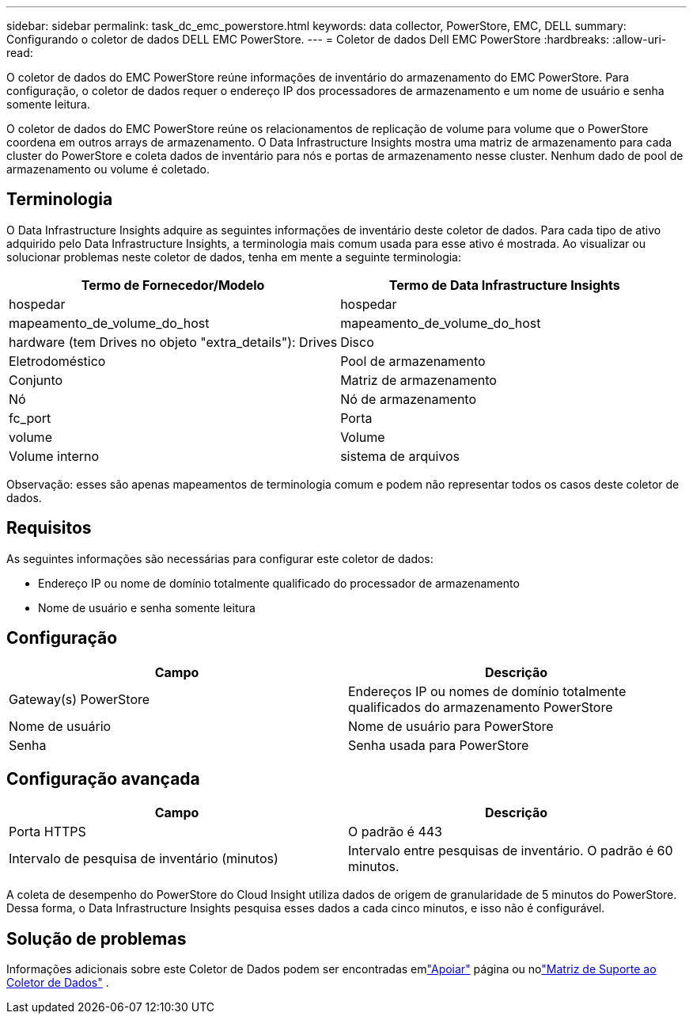 ---
sidebar: sidebar 
permalink: task_dc_emc_powerstore.html 
keywords: data collector, PowerStore, EMC, DELL 
summary: Configurando o coletor de dados DELL EMC PowerStore. 
---
= Coletor de dados Dell EMC PowerStore
:hardbreaks:
:allow-uri-read: 


[role="lead"]
O coletor de dados do EMC PowerStore reúne informações de inventário do armazenamento do EMC PowerStore.  Para configuração, o coletor de dados requer o endereço IP dos processadores de armazenamento e um nome de usuário e senha somente leitura.

O coletor de dados do EMC PowerStore reúne os relacionamentos de replicação de volume para volume que o PowerStore coordena em outros arrays de armazenamento.  O Data Infrastructure Insights mostra uma matriz de armazenamento para cada cluster do PowerStore e coleta dados de inventário para nós e portas de armazenamento nesse cluster.  Nenhum dado de pool de armazenamento ou volume é coletado.



== Terminologia

O Data Infrastructure Insights adquire as seguintes informações de inventário deste coletor de dados.  Para cada tipo de ativo adquirido pelo Data Infrastructure Insights, a terminologia mais comum usada para esse ativo é mostrada.  Ao visualizar ou solucionar problemas neste coletor de dados, tenha em mente a seguinte terminologia:

[cols="2*"]
|===
| Termo de Fornecedor/Modelo | Termo de Data Infrastructure Insights 


| hospedar | hospedar 


| mapeamento_de_volume_do_host | mapeamento_de_volume_do_host 


| hardware (tem Drives no objeto "extra_details"): Drives | Disco 


| Eletrodoméstico | Pool de armazenamento 


| Conjunto | Matriz de armazenamento 


| Nó | Nó de armazenamento 


| fc_port | Porta 


| volume | Volume 


| Volume interno | sistema de arquivos 
|===
Observação: esses são apenas mapeamentos de terminologia comum e podem não representar todos os casos deste coletor de dados.



== Requisitos

As seguintes informações são necessárias para configurar este coletor de dados:

* Endereço IP ou nome de domínio totalmente qualificado do processador de armazenamento
* Nome de usuário e senha somente leitura




== Configuração

[cols="2*"]
|===
| Campo | Descrição 


| Gateway(s) PowerStore | Endereços IP ou nomes de domínio totalmente qualificados do armazenamento PowerStore 


| Nome de usuário | Nome de usuário para PowerStore 


| Senha | Senha usada para PowerStore 
|===


== Configuração avançada

[cols="2*"]
|===
| Campo | Descrição 


| Porta HTTPS | O padrão é 443 


| Intervalo de pesquisa de inventário (minutos) | Intervalo entre pesquisas de inventário. O padrão é 60 minutos. 
|===
A coleta de desempenho do PowerStore do Cloud Insight utiliza dados de origem de granularidade de 5 minutos do PowerStore.  Dessa forma, o Data Infrastructure Insights pesquisa esses dados a cada cinco minutos, e isso não é configurável.



== Solução de problemas

Informações adicionais sobre este Coletor de Dados podem ser encontradas emlink:concept_requesting_support.html["Apoiar"] página ou nolink:reference_data_collector_support_matrix.html["Matriz de Suporte ao Coletor de Dados"] .
